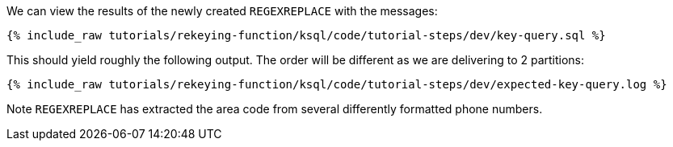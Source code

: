 We can view the results of the newly created `REGEXREPLACE` with the messages:

+++++
<pre class="snippet"><code class="sql">{% include_raw tutorials/rekeying-function/ksql/code/tutorial-steps/dev/key-query.sql %}</code></pre>
+++++

This should yield roughly the following output. The order will be different as we are delivering to 2 partitions:

+++++
<pre class="snippet"><code class="shell">{% include_raw tutorials/rekeying-function/ksql/code/tutorial-steps/dev/expected-key-query.log %}</code></pre>
+++++

Note `REGEXREPLACE` has extracted the area code from several differently formatted phone numbers.